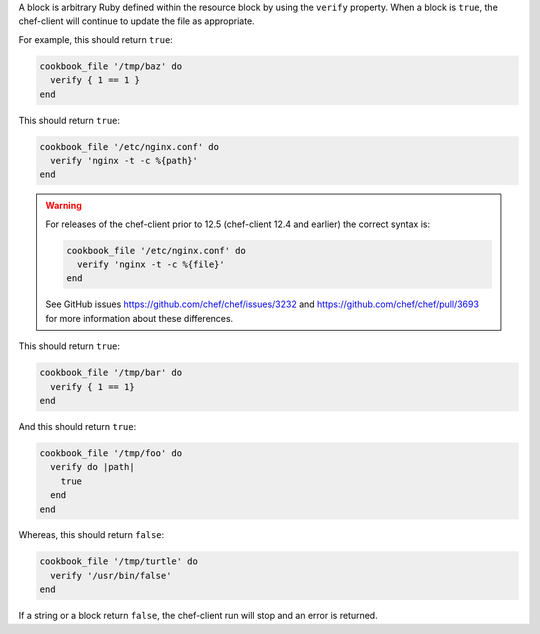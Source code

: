 .. The contents of this file may be included in multiple topics (using the includes directive).
.. The contents of this file should be modified in a way that preserves its ability to appear in multiple topics.

A block is arbitrary Ruby defined within the resource block by using the ``verify`` property. When a block is ``true``, the chef-client will continue to update the file as appropriate.

For example, this should return ``true``:

.. code-block:: ruby

   cookbook_file '/tmp/baz' do
     verify { 1 == 1 }
   end

This should return ``true``:

.. code-block:: ruby

   cookbook_file '/etc/nginx.conf' do
     verify 'nginx -t -c %{path}'
   end

.. warning:: For releases of the chef-client prior to 12.5 (chef-client 12.4 and earlier) the correct syntax is:

   .. code-block:: ruby

      cookbook_file '/etc/nginx.conf' do
        verify 'nginx -t -c %{file}'
      end

   See GitHub issues https://github.com/chef/chef/issues/3232 and https://github.com/chef/chef/pull/3693 for more information about these differences.

This should return ``true``:

.. code-block:: ruby

   cookbook_file '/tmp/bar' do
     verify { 1 == 1}
   end

And this should return ``true``:

.. code-block:: ruby

   cookbook_file '/tmp/foo' do
     verify do |path|
       true
     end
   end

Whereas, this should return ``false``:

.. code-block:: ruby

   cookbook_file '/tmp/turtle' do
     verify '/usr/bin/false'
   end

If a string or a block return ``false``, the chef-client run will stop and an error is returned.
